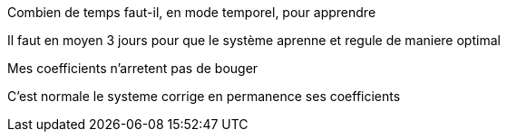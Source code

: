 [panel,primary]
.Combien de temps faut-il, en mode temporel, pour apprendre
--
Il faut en moyen 3 jours pour que le système aprenne et regule de maniere optimal
--

[panel,primary]
.Mes coefficients n'arretent pas de bouger
--
C'est normale le systeme corrige en permanence ses coefficients
--
